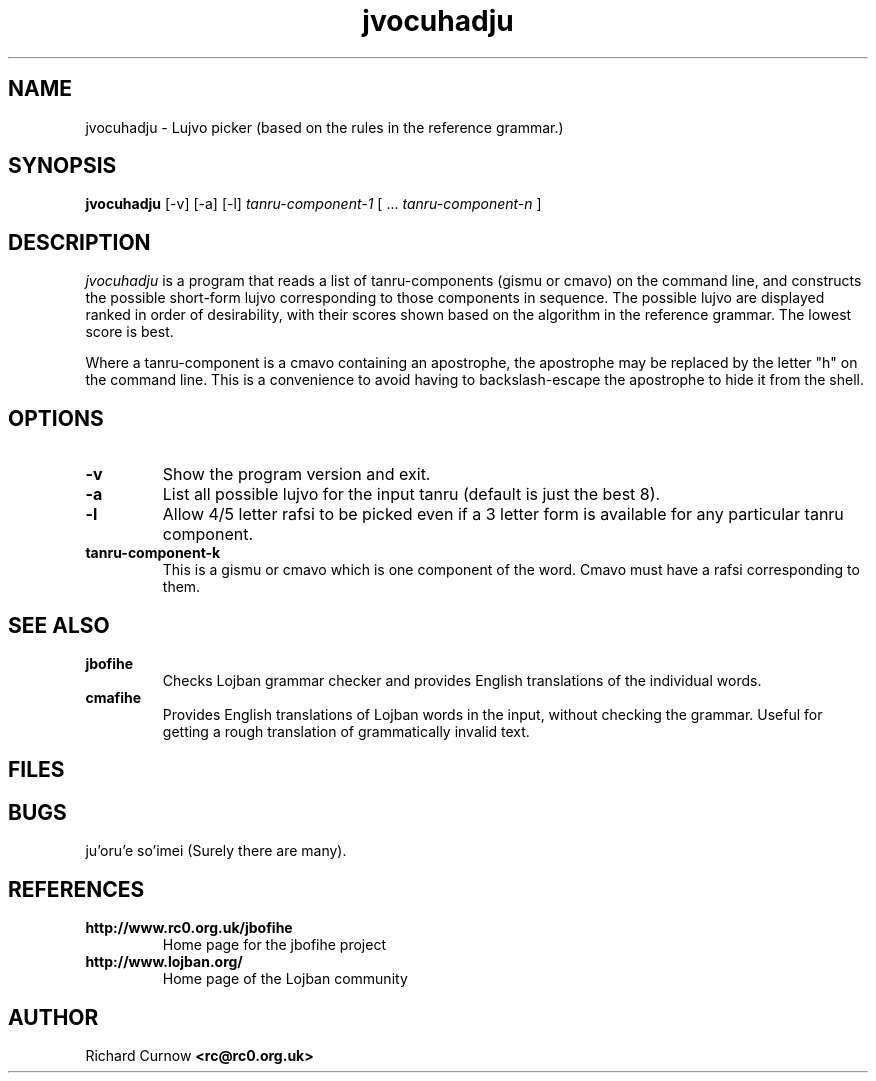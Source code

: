 .TH "jvocuhadju" 1L "April 2000"
.SH NAME
jvocuhadju \- Lujvo picker (based on the rules in the reference grammar.)
.SH SYNOPSIS
.PP
.B jvocuhadju
[-v] [-a] [-l]
.I tanru-component-1
[
.BR "" ...
.I tanru-component-n
]
.SH DESCRIPTION
.I jvocuhadju
is a program that reads a list of tanru-components (gismu or cmavo) on
the command line, and constructs the possible short-form lujvo
corresponding to those components in sequence.  The possible lujvo are
displayed ranked in order of desirability, with their scores shown
based on the algorithm in the reference grammar.  The lowest score is
best.
.PP
Where a tanru-component is a cmavo containing an apostrophe, the apostrophe may
be replaced by the letter "h" on the command line.  This is a convenience to
avoid having to backslash-escape the apostrophe to hide it from the shell.
.SH OPTIONS
.TP
.B -v
Show the program version and exit.
.TP
.B -a
List all possible lujvo for the input tanru (default is just the best 8).
.TP
.B -l
Allow 4/5 letter rafsi to be picked even if a 3 letter form is available for
any particular tanru component.
.TP
.B tanru-component-k
This is a gismu or cmavo which is one component of the word.  Cmavo
must have a rafsi corresponding to them.
.SH SEE ALSO
.PP
.TP
.B jbofihe
Checks Lojban grammar checker and provides English translations of the
individual words.
.TP
.B cmafihe
Provides English translations of Lojban words in the input, without
checking the grammar.  Useful for getting a rough translation of
grammatically invalid text.
.SH FILES
.SH BUGS
ju'oru'e so'imei (Surely there are many).
.SH REFERENCES
.TP
.B http://www.rc0.org.uk/jbofihe
Home page for the jbofihe project
.TP
.B http://www.lojban.org/
Home page of the Lojban community
.SH AUTHOR
Richard Curnow
.B <rc@rc0.org.uk>
